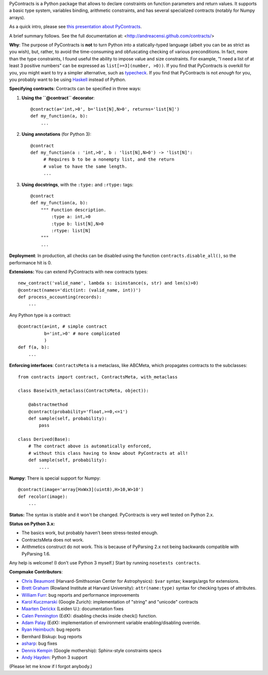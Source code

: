 PyContracts is a Python package that allows to declare constraints on function parameters and
return values. It supports a basic type system, variables binding, arithmetic constraints, and
has several specialized contracts (notably for Numpy arrays). 


As a quick intro, please see `this presentation about PyContracts`_.

.. _`this presentation about PyContracts`: http://censi.mit.edu/pub/research/201410-pycontracts/201410-pycontracts.pdf 

.. image:: http://censi.mit.edu/pub/research/201410-pycontracts/201410-pycontracts.border.png
   :height: 100px
   :target: http://censi.mit.edu/pub/research/201410-pycontracts/201410-pycontracts.pdf 
   :alt: A presentation about PyContracts



.. container:: brief_summary
  
    A brief summary follows. See the full documentation at: <http://andreacensi.github.com/contracts/>


**Why**: The purpose of PyContracts is **not** to turn Python into a statically-typed language
(albeit you can be as strict as you wish), but, rather, to avoid the time-consuming and
obfuscating checking of various preconditions. In fact, more than the type constraints, I found
useful the ability to impose value and size constraints. For example, "I need a list of at least
3 positive numbers" can be expressed as ``list[>=3](number, >0))``. If you find that
PyContracts is overkill for you, you might want to try a simpler alternative, such as
typecheck_. If you find that PyContracts is not *enough* for you, you probably want to be
using Haskell_ instead of Python.

**Specifying contracts**: Contracts can be specified in three ways:

1. **Using the ``@contract`` decorator**: ::
   
      @contract(a='int,>0', b='list[N],N>0', returns='list[N]')
      def my_function(a, b):
          ...

2. **Using annotations** (for Python 3): :: 
  
      @contract
      def my_function(a : 'int,>0', b : 'list[N],N>0') -> 'list[N]': 
           # Requires b to be a nonempty list, and the return 
           # value to have the same length.
           ...
      
3. **Using docstrings**, with the ``:type:`` and ``:rtype:`` tags: ::
   
      @contract
      def my_function(a, b): 
          """ Function description.
              :type a: int,>0
              :type b: list[N],N>0
              :rtype: list[N]
          """
          ...
          
..
   In any case, PyContracts will include the spec in the ``__doc__`` attribute.

**Deployment**: In production, all checks can be disabled using the function ``contracts.disable_all()``, so the performance hit is 0.

**Extensions:** You can extend PyContracts with new contracts types: ::

    new_contract('valid_name', lambda s: isinstance(s, str) and len(s)>0)
    @contract(names='dict(int: (valid_name, int))')
    def process_accounting(records):
        ...

Any Python type is a contract: ::

    @contract(a=int, # simple contract
              b='int,>0' # more complicated
              )
    def f(a, b):
        ...

**Enforcing interfaces**:  ``ContractsMeta`` is a metaclass,
like ABCMeta, which propagates contracts to the subclasses: ::

    from contracts import contract, ContractsMeta, with_metaclass
    
    class Base(with_metaclass(ContractsMeta, object)):

        @abstractmethod
        @contract(probability='float,>=0,<=1')
        def sample(self, probability):
            pass

    class Derived(Base):
        # The contract above is automatically enforced, 
        # without this class having to know about PyContracts at all!
        def sample(self, probability):
            ....

**Numpy**: There is special support for Numpy: ::

    @contract(image='array[HxWx3](uint8),H>10,W>10')
    def recolor(image):
        ...

**Status:** The syntax is stable and it won't be changed. PyContracts is very well tested on Python 2.x. 

**Status on Python 3.x:**

- The basics work, but probably haven't been stress-tested enough. 

- ContractsMeta does not work. 

- Arithmetics construct do not work. This is because of PyParsing 2.x not being backwards compatible with PyParsing 1.6.

Any help is welcome! (I don't use Python 3 myself.) Start by running ``nosetests contracts``.


**Compmake Contributors**:

- `Chris Beaumont`_ (Harvard-Smithsonian Center for Astrophysics): ``$var`` syntax; kwargs/args for extensions.
- `Brett Graham`_ (Rowland Institute at Harvard University):  ``attr(name:type)`` syntax for checking types of attributes.
- `William Furr`_: bug reports and performance improvements
- `Karol Kuczmarski`_ (Google Zurich):  implementation of "string" and "unicode" contracts
- `Maarten Derickx`_ (Leiden U.):  documentation fixes
- `Calen Pennington`_ (EdX):  disabling checks inside check() function.
- `Adam Palay`_ (EdX): implementation of environment variable enabling/disabling override.
- `Ryan Heimbuch`_:  bug reports 
- Bernhard Biskup:  bug reports
- `asharp`_: bug fixes
- `Dennis Kempin`_ (Google mothership): Sphinx-style constraints specs
- `Andy Hayden`_: Python 3 support


(Please let me know if I forgot anybody.)


.. _`Chris Beaumont`: http://chrisbeaumont.org/
.. _`asharp`:  https://github.com/asharp
.. _`Maarten Derickx`: http://mderickx.nl/
.. _`Ryan Heimbuch`: https://github.com/ryanheimbuch-wf
.. _`Calen Pennington`: https://github.com/cpennington
.. _`Adam Palay`: https://github.com/adampalay
.. _`William Furr`: http://www.ccs.neu.edu/home/furrwf/
.. _`Karol Kuczmarski`:  http://xion.org.pl/
.. _`Brett Graham`: https://github.com/braingram
.. _`Dennis Kempin`: https://github.com/denniskempin
.. _`Andy Hayden`: http://careers.stackoverflow.com/hayd

.. _typecheck: http://oakwinter.com/code/typecheck/
.. _Haskell: http://www.haskell.org/


